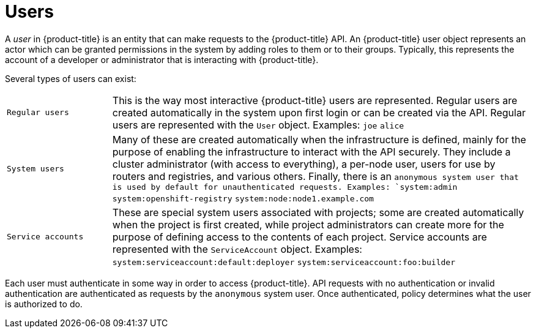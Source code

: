 // Module included in the following assemblies:
//
// * authentication/understanding-authentication.adoc

[id='rbac-users-{context}']
= Users

A _user_ in {product-title} is an entity that can make requests to the
{product-title} API. An {product-title} user object represents an actor which 
can be granted permissions in the system by adding roles to them or to their
groups. Typically, this represents the account of a developer or
administrator that is interacting with {product-title}.

Several types of users can exist:

[cols="1,4"]
|===

|`Regular users`
|This is the way most interactive {product-title} users are
represented. Regular users are created automatically in the system upon
first login or can be created via the API. Regular users are represented
with the `User` object. Examples: `joe` `alice`

|`System users`
|Many of these are created automatically when the infrastructure
 is defined, mainly for the purpose of enabling the infrastructure to
 interact with the API securely. They include a cluster administrator
 (with access to everything), a per-node user, users for use by routers
 and registries, and various others. Finally, there is an `anonymous
 system user that is used by default for unauthenticated requests. Examples:
`system:admin` `system:openshift-registry` `system:node:node1.example.com`

|`Service accounts`
|These are special system users associated with projects; some are created automatically when
the project is first created, while project administrators can create more
for the purpose of defining access to the contents of each project.
Service accounts are represented with the `ServiceAccount` object. Examples:
`system:serviceaccount:default:deployer` `system:serviceaccount:foo:builder`

|===

Each user must authenticate in
some way in order to access {product-title}. API requests with no authentication
or invalid authentication are authenticated as requests by the `anonymous`
system user. Once authenticated, policy determines what the user is
authorized to do.
